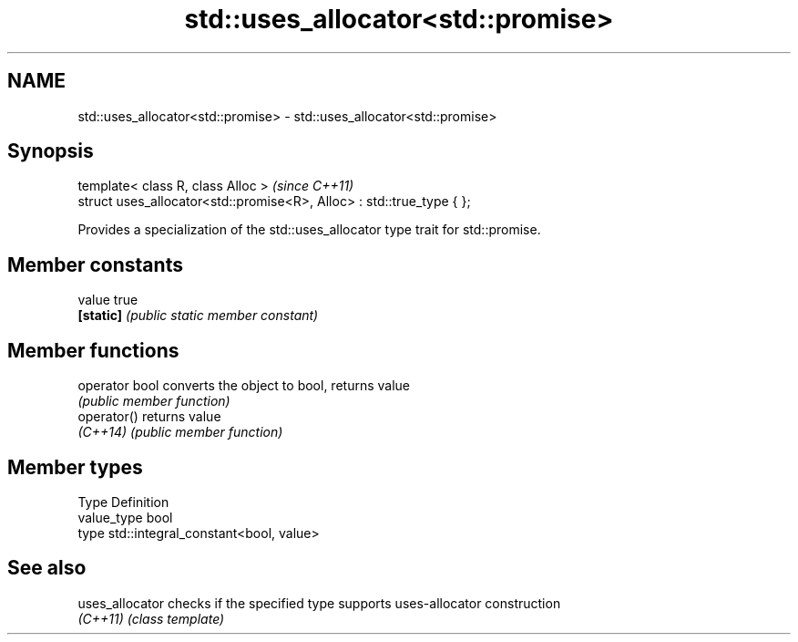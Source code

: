 .TH std::uses_allocator<std::promise> 3 "Nov 16 2016" "2.1 | http://cppreference.com" "C++ Standard Libary"
.SH NAME
std::uses_allocator<std::promise> \- std::uses_allocator<std::promise>

.SH Synopsis
   template< class R, class Alloc >                                     \fI(since C++11)\fP
   struct uses_allocator<std::promise<R>, Alloc> : std::true_type { };

   Provides a specialization of the std::uses_allocator type trait for std::promise.

.SH Member constants

   value    true
   \fB[static]\fP \fI(public static member constant)\fP

.SH Member functions

   operator bool converts the object to bool, returns value
                 \fI(public member function)\fP
   operator()    returns value
   \fI(C++14)\fP       \fI(public member function)\fP

.SH Member types

   Type       Definition
   value_type bool
   type       std::integral_constant<bool, value>

.SH See also

   uses_allocator checks if the specified type supports uses-allocator construction
   \fI(C++11)\fP        \fI(class template)\fP
